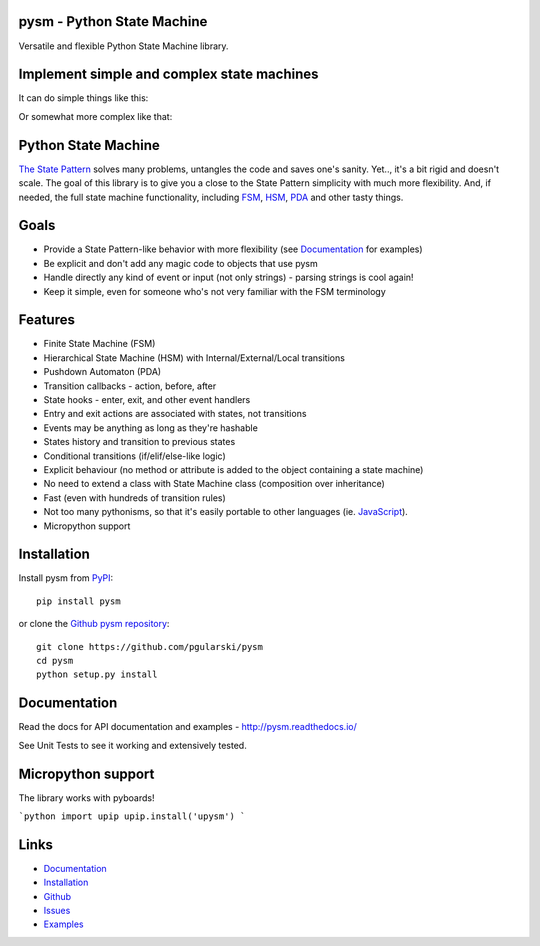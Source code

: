 pysm - Python State Machine
---------------------------

Versatile and flexible Python State Machine library.


.. image:: https://travis-ci.org/pgularski/pysm.svg?branch=master
    :target: https://travis-ci.org/pgularski/pysm

.. image:: https://coveralls.io/repos/github/pgularski/pysm/badge.svg?branch=master
    :target: https://coveralls.io/github/pgularski/pysm?branch=master

.. image:: https://landscape.io/github/pgularski/pysm/master/landscape.svg?style=flat
    :target: https://landscape.io/github/pgularski/pysm/master
    :alt: Code Health

.. image:: https://readthedocs.org/projects/pysm/badge/?version=latest
    :target: http://pysm.readthedocs.io/en/latest/?badge=latest
    :alt: Documentation Status


Implement simple and complex state machines
------------------------------------------

It can do simple things like this:

.. image:: https://cloud.githubusercontent.com/assets/3026621/15031178/bf5efb2a-124e-11e6-9748-0b5a5be60a30.png

Or somewhat more complex like that:

.. image:: https://cloud.githubusercontent.com/assets/3026621/15031148/ad955f06-124e-11e6-865e-c7e3340f14cb.png


Python State Machine
--------------------

`The State Pattern <https://en.wikipedia.org/wiki/State_pattern>`_
solves many problems, untangles the code and saves one's sanity.
Yet.., it's a bit rigid and doesn't scale. The goal of this library is to give
you a close to the State Pattern simplicity with much more flexibility. And,
if needed, the full state machine functionality, including `FSM
<https://en.wikipedia.org/wiki/Finite-state_machine>`_, `HSM
<https://en.wikipedia.org/wiki/UML_state_machine
#Hierarchically_nested_states>`_, `PDA
<https://en.wikipedia.org/wiki/Pushdown_automaton>`_ and other tasty things.


Goals
-----

* Provide a State Pattern-like behavior with more flexibility (see
  `Documentation <http://pysm.readthedocs.io/en/latest/examples.html>`_ for
  examples)
* Be explicit and don't add any magic code to objects that use pysm
* Handle directly any kind of event or input (not only strings) - parsing
  strings is cool again!
* Keep it simple, even for someone who's not very familiar with the FSM
  terminology


Features
--------

* Finite State Machine (FSM)
* Hierarchical State Machine (HSM) with Internal/External/Local transitions
* Pushdown Automaton (PDA)
* Transition callbacks - action, before, after
* State hooks - enter, exit, and other event handlers
* Entry and exit actions are associated with states, not transitions
* Events may be anything as long as they're hashable
* States history and transition to previous states
* Conditional transitions (if/elif/else-like logic)
* Explicit behaviour (no method or attribute is added to the object containing a state machine)
* No need to extend a class with State Machine class (composition over inheritance)
* Fast (even with hundreds of transition rules)
* Not too many pythonisms, so that it's easily portable to other languages (ie. `JavaScript <https://github.com/pgularski/smjs>`_).
* Micropython support


Installation
------------

Install pysm from `PyPI <https://pypi.python.org/pypi/pysm/>`_::

    pip install pysm

or clone the `Github pysm repository <https://github.com/pgularski/pysm/>`_::

    git clone https://github.com/pgularski/pysm
    cd pysm
    python setup.py install


Documentation
-------------

Read the docs for API documentation and examples - http://pysm.readthedocs.io/

See Unit Tests to see it working and extensively tested.

Micropython support
-------------------
The library works with pyboards!

```python
import upip
upip.install('upysm')
```

Links
-----
* `Documentation <http://pysm.readthedocs.io>`_
* `Installation <http://pysm.readthedocs.io/en/latest/installing.html>`_
* `Github <https://github.com/pgularski/pysm>`_
* `Issues <https://github.com/pgularski/pysm/issues>`_
* `Examples <http://pysm.readthedocs.io/en/latest/examples.html>`_
